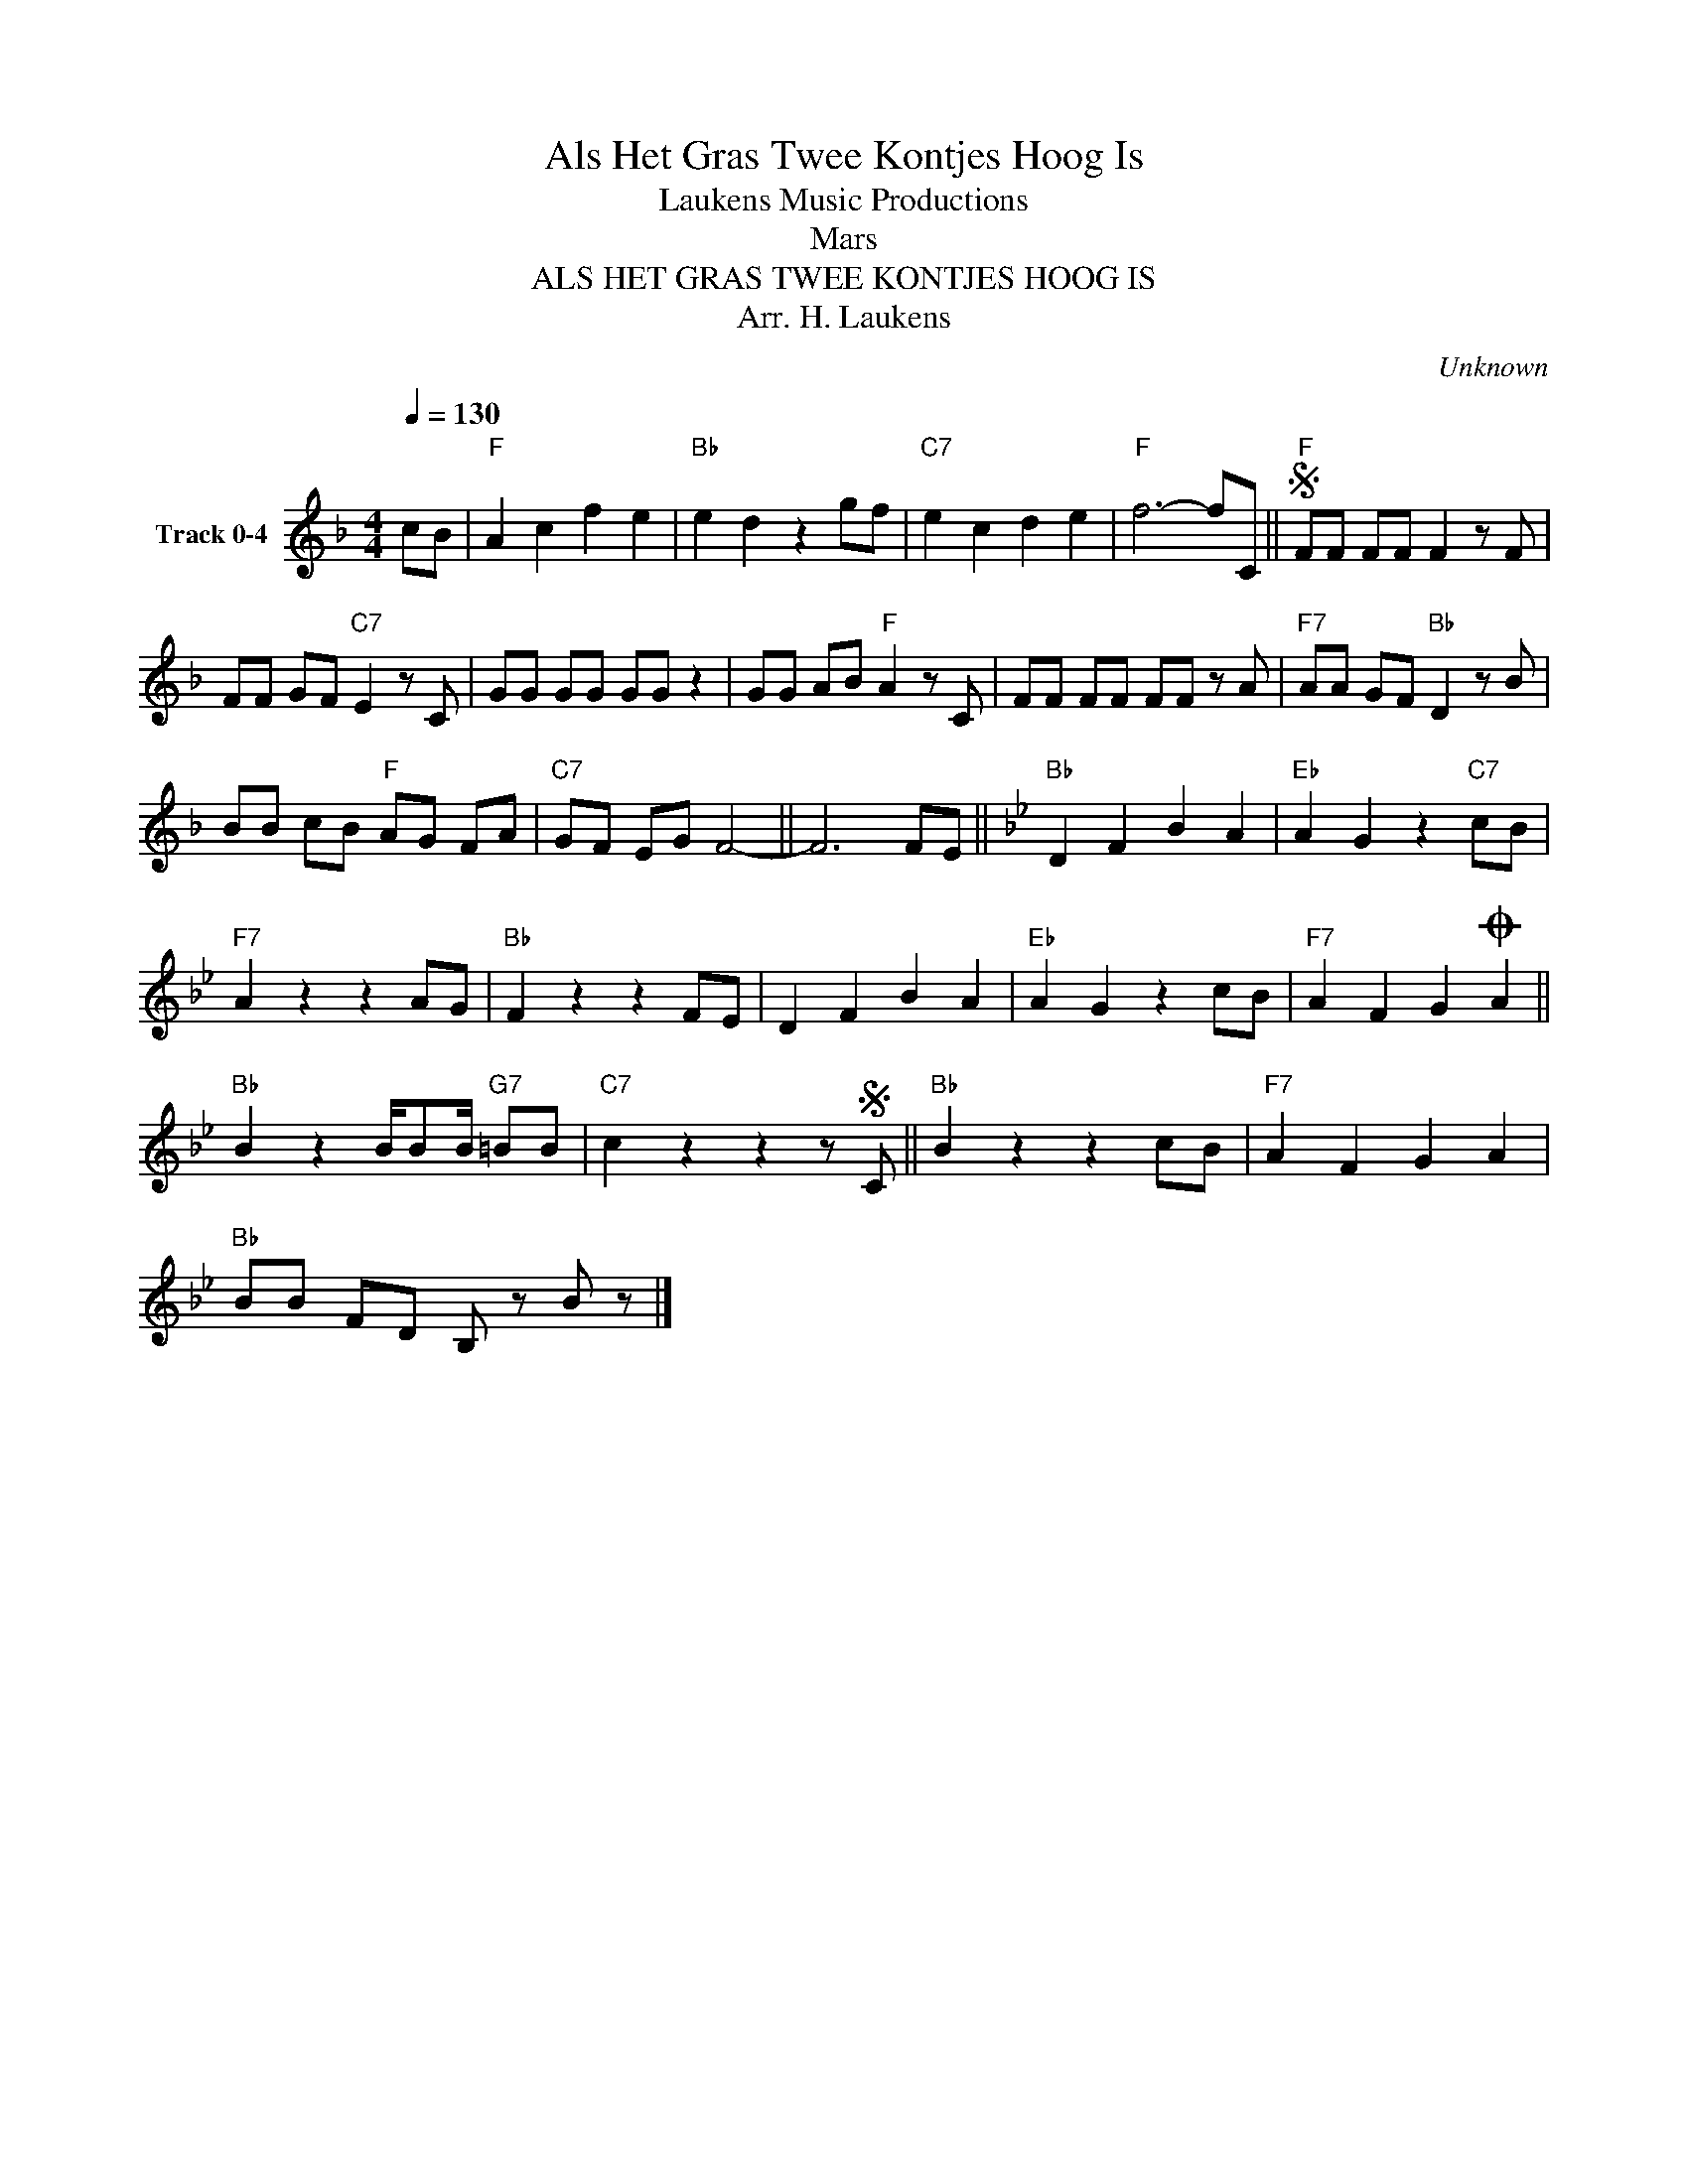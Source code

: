 X:1
T:Als Het Gras Twee Kontjes Hoog Is
T: Laukens Music Productions  
T:Mars
T:ALS HET GRAS TWEE KONTJES HOOG IS
T:Arr. H. Laukens
C:Unknown
Z:All Rights Reserved
L:1/8
Q:1/4=130
M:4/4
K:F
V:1 treble nm="Track 0-4"
%%MIDI program 0
%%MIDI control 7 102
%%MIDI control 10 64
V:1
 cB |"F" A2 c2 f2 e2 |"Bb" e2 d2 z2 gf |"C7" e2 c2 d2 e2 |"F" f6- fC ||S"F" FF FF F2 z F | %6
 FF GF"C7" E2 z C | GG GG GG z2 | GG AB"F" A2 z C | FF FF FF z A |"F7" AA GF"Bb" D2 z B | %11
 BB cB"F" AG FA |"C7" GF EG F4- || F6 FE ||[K:Bb]"Bb" D2 F2 B2 A2 |"Eb" A2 G2 z2"C7" cB | %16
"F7" A2 z2 z2 AG |"Bb" F2 z2 z2 FE | D2 F2 B2 A2 |"Eb" A2 G2 z2 cB |"F7" A2 F2 G2O A2 || %21
"Bb" B2 z2 B/BB/"G7" =BB |"C7" c2 z2 z2 zS C ||"Bb" B2 z2 z2 cB |"F7" A2 F2 G2 A2 | %25
"Bb" BB FD B, z B z |] %26

